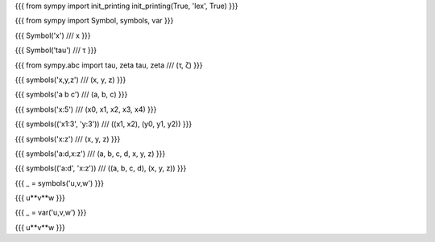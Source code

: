 
{{{
from sympy import init_printing
init_printing(True, 'lex', True)
}}}

{{{
from sympy import Symbol, symbols, var
}}}

{{{
Symbol('x')
///
x
}}}

{{{
Symbol('tau')
///
τ
}}}

{{{
from sympy.abc import tau, zeta
tau, zeta
///
(τ, ζ)
}}}

{{{
symbols('x,y,z')
///
(x, y, z)
}}}

{{{
symbols('a b c')
///
(a, b, c)
}}}

{{{
symbols('x:5')
///
(x0, x1, x2, x3, x4)
}}}

{{{
symbols(('x1:3', 'y:3'))
///
((x1, x2), (y0, y1, y2))
}}}

{{{
symbols('x:z')
///
(x, y, z)
}}}

{{{
symbols('a:d,x:z')
///
(a, b, c, d, x, y, z)
}}}

{{{
symbols(('a:d', 'x:z'))
///
((a, b, c, d), (x, y, z))
}}}

{{{
_ = symbols('u,v,w')
}}}

{{{
u**v**w
}}}

{{{
_ = var('u,v,w')
}}}

{{{
u**v**w
}}}

